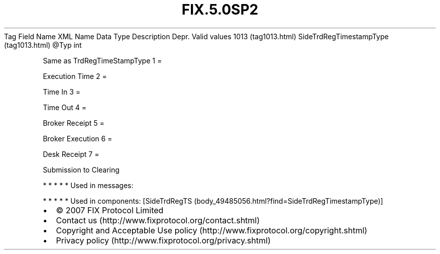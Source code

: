 .TH FIX.5.0SP2 "" "" "Tag #1013"
Tag
Field Name
XML Name
Data Type
Description
Depr.
Valid values
1013 (tag1013.html)
SideTrdRegTimestampType (tag1013.html)
\@Typ
int
.PP
Same as TrdRegTimeStampType
1
=
.PP
Execution Time
2
=
.PP
Time In
3
=
.PP
Time Out
4
=
.PP
Broker Receipt
5
=
.PP
Broker Execution
6
=
.PP
Desk Receipt
7
=
.PP
Submission to Clearing
.PP
   *   *   *   *   *
Used in messages:
.PP
   *   *   *   *   *
Used in components:
[SideTrdRegTS (body_49485056.html?find=SideTrdRegTimestampType)]

.PD 0
.P
.PD

.PP
.PP
.IP \[bu] 2
© 2007 FIX Protocol Limited
.IP \[bu] 2
Contact us (http://www.fixprotocol.org/contact.shtml)
.IP \[bu] 2
Copyright and Acceptable Use policy (http://www.fixprotocol.org/copyright.shtml)
.IP \[bu] 2
Privacy policy (http://www.fixprotocol.org/privacy.shtml)
